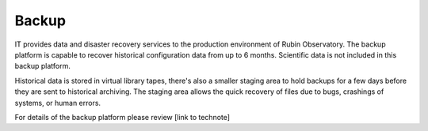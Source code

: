 Backup
------
IT provides data and disaster recovery services to the production environment of Rubin Observatory. The backup platform is capable to recover historical configuration data from up to 6 months. Scientific data is not included in this backup platform. 

Historical data is stored in virtual library tapes, there's also a smaller staging area to hold backups for a few days before they are sent to historical archiving. The staging area allows the quick recovery of files due to bugs, crashings of systems, or human errors. 

For details of the backup platform please review [link to technote]
